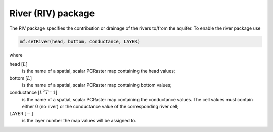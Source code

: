 River (RIV) package
^^^^^^^^^^^^^^^^^^^

The RIV package specifies the contribution or drainage of the rivers to/from the aquifer. To enable the river package use

.. code-block:: python

   mf.setRiver(head, bottom, conductance, LAYER)

where

head [:math:`L`]
   is the name of a spatial, scalar PCRaster map containing the head values;

bottom [:math:`L`]
   is the name of a spatial, scalar PCRaster map containing bottom values;

conductance [:math:`L^2T^-1`]
   is the name of a spatial, scalar PCRaster map containing the conductance values. The cell values must contain either 0 (no river) or the conductance value of the corresponding river cell;

LAYER [:math:`-`]
   is the layer number the map values will be assigned to.
